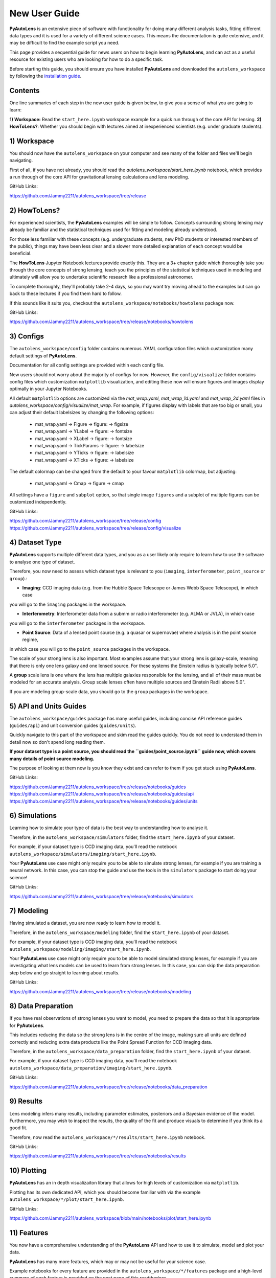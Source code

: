 .. _overview_2_new_user_guide:

New User Guide
==============

**PyAutoLens** is an extensive piece of software with functionality for doing many different analysis tasks, fitting
different data types and it is used for a variety of different science cases. This means the documentation is quite
extensive, and it may be difficult to find the example script you need.

This page provides a sequential guide for news users on how to begin learning **PyAutoLens**, and can act as a useful
resource for existing users who are looking for how to do a specific task.

Before starting this guide, you should ensure you have installed **PyAutoLens** and downloaded the ``autolens_workspace``
by following the `installation guide <https://pyautolens.readthedocs.io/en/latest/installation/overview.html>`_.

Contents
--------

One line summaries of each step in the new user guide is given below, to give you a sense of what you are going to learn:

**1) Workspace:** Read the ``start_here.ipynb`` workspace example for a quick run through of the core API for lensing.
**2) HowToLens?**: Whether you should begin with lectures aimed at inexperienced scientists (e.g. under graduate students).


1) Workspace
------------

You should now have the ``autolens_workspace`` on your computer and see many of the folder and files we'll begin
navigating.

First of all, if you have not already, you should read the `autolens_workspace/start_here.ipynb` notebook,
which provides a run through of the core API for gravitational lensing calculations and lens modeling.

GitHub Links:

https://github.com/Jammy2211/autolens_workspace/tree/release

2) HowToLens?
-------------

For experienced scientists, the **PyAutoLens** examples will be simple to follow. Concepts surrounding strong lensing may
already be familiar and the statistical techniques used for fitting and modeling already understood.

For those less familiar with these concepts (e.g. undergraduate students, new PhD students or interested members of the
public), things may have been less clear and a slower more detailed explanation of each concept would be beneficial.

The **HowToLens** Jupyter Notebook lectures provide exactly this. They are a 3+ chapter guide which thoroughly
take you through the core concepts of strong lensing, teach you the principles of the statistical techniques
used in modeling and ultimately will allow you to undertake scientific research like a professional astronomer.

To complete thoroughly, they'll probably take 2-4 days, so you may want try moving ahead to the examples but can
go back to these lectures if you find them hard to follow.

If this sounds like it suits you, checkout the ``autolens_workspace/notebooks/howtolens`` package now.

GitHub Links:

https://github.com/Jammy2211/autolens_workspace/tree/release/notebooks/howtolens

3) Configs
----------

The ``autolens_workspace/config`` folder contains numerous .YAML configuration files which customization many
default settings of **PyAutoLens**.

Documentation for all config settings are provided within each config file.

New users should not worry about the majority of configs for now. However, the ``config/visualize`` folder contains
config files which customization ``matplotlib`` visualization, and editing these now will ensure figures and
images display optimally in your Jupyter Notebooks.

All default ``matplotlib`` options are customized via the `mat_wrap.yaml`, `mat_wrap_1d.yaml` and `mat_wrap_2d.yaml` files
in `autolens_workspace/config/visualize/mat_wrap`. For example, if figures display with labels that are too big
or small, you can adjust their default labelsizes by changing the following options:

 - mat_wrap.yaml -> Figure -> figure: -> figsize
 - mat_wrap.yaml -> YLabel -> figure: -> fontsize
 - mat_wrap.yaml -> XLabel -> figure: -> fontsize
 - mat_wrap.yaml -> TickParams -> figure: -> labelsize
 - mat_wrap.yaml -> YTicks -> figure: -> labelsize
 - mat_wrap.yaml -> XTicks -> figure: -> labelsize

The default colormap can be changed from the default to your favour ``matplotlib`` colormap, but adjusting:

 - mat_wrap.yaml -> Cmap -> figure -> cmap

All settings have a ``figure`` and ``subplot`` option, so that single image ``figures`` and a subplot of multiple
figures can be customized independently.

GitHub Links:

https://github.com/Jammy2211/autolens_workspace/tree/release/config
https://github.com/Jammy2211/autolens_workspace/tree/release/config/visualize

4) Dataset Type
---------------

**PyAutoLens** supports multiple different data types, and you as a user likely only require to learn how to use
the software to analyse one type of dataset.

Therefore, you now need to assess which dataset type is relevant to you (``imaging``, ``interferometer``, ``point_source`` or ``group``).:

- **Imaging**: CCD imaging data (e.g. from the Hubble Space Telescope or James Webb Space Telescope), in which case
you will go to the ``imaging`` packages in the workspace.

- **Interferometry**: Interferometer data from a submm or radio interferometer (e.g. ALMA or JVLA), in which case
you will go to the ``interferometer`` packages in the workspace.

- **Point Source**: Data of a lensed point source (e.g. a quasar or supernovae) where analysis is in the point source regime,
in which case you will go to the ``point_source`` packages in the workspace.

The scale of your strong lens is also important. Most examples assume that your strong lens is galaxy-scale, meaning that
there is only one lens galaxy and one lensed source. For these systems the Einstein radius is typically below 5.0".

A **group** scale lens is one where the lens has multiple galaxies responsible for the lensing, and all of their
mass must be modeled for an accurate analysis. Group scale lenses often have multiple sources and Einstein Radii
above 5.0".

If you are modeling group-scale data, you should go to the ``group`` packages in the workspace.

5) API and Units Guides
-----------------------

The ``autolens_workspace/guides`` package has many useful guides, including concise API reference guides (``guides/api``)
and unit conversion guides (``guides/units``).

Quickly navigate to this part of the workspace and skim read the guides quickly. You do not need to understand them in detail now
so don't spend long reading them.

**If your dataset type is a point source, you should read the ``guides/point_source.ipynb`` guide now, which covers many details of point source modeling.**

The purpose of looking at them now is you know they exist and can refer to them if you get stuck using **PyAutoLens**.

GitHub Links:

https://github.com/Jammy2211/autolens_workspace/tree/release/notebooks/guides
https://github.com/Jammy2211/autolens_workspace/tree/release/notebooks/guides/api
https://github.com/Jammy2211/autolens_workspace/tree/release/notebooks/guides/units

6) Simulations
--------------

Learning how to simulate your type of data is the best way to understanding how to analyse it.

Therefore, in the ``autolens_workspace/simulators`` folder, find the ``start_here.ipynb`` of your dataset.

For example, if your dataset type is CCD imaging data, you'll read the notebook ``autolens_workspace/simulators/imaging/start_here.ipynb``.

Your **PyAutoLens** use case might only require you to be able to simulate strong lenses, for example if you are
training a neural network. In this case, you can stop the guide and use the tools in the ``simulators`` package
to start doing your science!

GitHub Links:

https://github.com/Jammy2211/autolens_workspace/tree/release/notebooks/simulators

7) Modeling
-----------

Having simulated a dataset, you are now ready to learn how to model it.

Therefore, in the ``autolens_workspace/modeling`` folder, find the ``start_here.ipynb`` of your dataset.

For example, if your dataset type is CCD imaging data, you'll read the notebook ``autolens_workspace/modeling/imaging/start_here.ipynb``.

Your **PyAutoLens** use case might only require you to be able to model simulated strong lenses, for example if you are
investigating what lens models can be used to learn from strong lenses. In this case, you can skip the data preparation
step below and go straight to learning about results.

GitHub Links:

https://github.com/Jammy2211/autolens_workspace/tree/release/notebooks/modeling

8) Data Preparation
-------------------

If you have real observations of strong lenses you want to model, you need to prepare the data so that it
is appropriate for **PyAutoLens**.

This includes reducing the data so the strong lens is in the centre of the image, making sure all units
are defined correctly and reducing extra data products like the Point Spread Function for CCD imaging data.

Therefore, in the ``autolens_workspace/data_preparation`` folder, find the ``start_here.ipynb`` of your dataset.

For example, if your dataset type is CCD imaging data, you'll read the notebook ``autolens_workspace/data_preparation/imaging/start_here.ipynb``.

GitHub Links:

https://github.com/Jammy2211/autolens_workspace/tree/release/notebooks/data_preparation

9) Results
----------

Lens modeling infers many results, including parameter estimates, posteriors and a Bayesian evidence of the model.
Furthermore, you may wish to inspect the results, the quality of the fit and produce visuals to determine
if you think its a good fit.

Therefore, now read the ``autolens_workspace/*/results/start_here.ipynb`` notebook.

GitHub Links:

https://github.com/Jammy2211/autolens_workspace/tree/release/notebooks/results

10) Plotting
------------

**PyAutoLens** has an in depth visualizaiton library that allows for high levels of customization via ``matplotlib``.

Plotting has its own dedicated API, which you should become familiar with via the example ``autolens_workspace/*/plot/start_here.ipynb``.

GitHub Links:

https://github.com/Jammy2211/autolens_workspace/blob/main/notebooks/plot/start_here.ipynb

11) Features
------------

You now have a comprehensive understanding of the **PyAutoLens** API and how to use it to simulate, model and
plot your data.

**PyAutoLens** has many more features, which may or may not be useful for your science case.

Example notebooks for every feature are provided in the ``autolens_workspace/*/features`` package and a high-level
summary of each feature is provided on the next page of this readthedocs.

What features you need depend on many factors: (i) your science case; (ii) the quality of your data; (iii) how
much time you are willing to invest in learning **PyAutoLens**. We recommend you read the literature in conjunction
with assessing what features are available, and then make an informed decision on what is appropriate for you.

GitHub Links:

https://github.com/Jammy2211/autolens_workspace/tree/release/notebooks/features

12) Advanced
------------

The ``autolens_workspace/*/advanced`` folder has numerous advanced examples which only a user experienced with
**PyAutoLens** should use.

These include examples of how to fit multiple datasets simultaneously (e.g. multi-wavelength CCD imaging datasets),
automated pipelines for modeling large lens samples (called the Source, Light and Mass (SLaM) pipelines in the
literature) and a step-by-step guide of the **PyAutoLens** likelihood function.

New users should ignore this folder for now, but note that you may find it has important functionality for
your science research in a couple of months time once you are experienced with **PyAutoLens**!

GitHub Links:

https://github.com/Jammy2211/autolens_workspace/tree/release/notebooks/advanced

Wrap Up
-------

After completing this guide, you should be able to use **PyAutoLens** for your science research.

The biggest decisions you'll need to make are what features and functionality your specific science case requires,
which the next readthedocs page gives an overview of to help you decide.